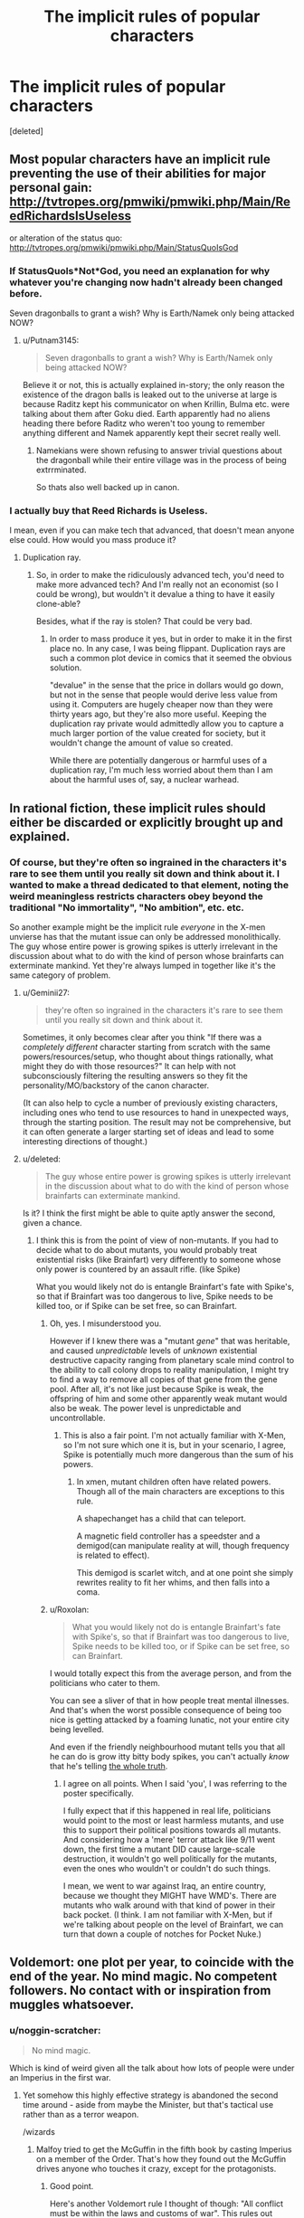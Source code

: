 #+TITLE: The implicit rules of popular characters

* The implicit rules of popular characters
:PROPERTIES:
:Score: 37
:DateUnix: 1440552169.0
:DateShort: 2015-Aug-26
:END:
[deleted]


** Most popular characters have an implicit rule preventing the use of their abilities for major personal gain: [[http://tvtropes.org/pmwiki/pmwiki.php/Main/ReedRichardsIsUseless]]

or alteration of the status quo: [[http://tvtropes.org/pmwiki/pmwiki.php/Main/StatusQuoIsGod]]
:PROPERTIES:
:Author: protagnostic
:Score: 22
:DateUnix: 1440556539.0
:DateShort: 2015-Aug-26
:END:

*** If StatusQuoIs*Not*God, you need an explanation for why whatever you're changing now hadn't already been changed before.

Seven dragonballs to grant a wish? Why is Earth/Namek only being attacked NOW?
:PROPERTIES:
:Score: 8
:DateUnix: 1440570576.0
:DateShort: 2015-Aug-26
:END:

**** u/Putnam3145:
#+begin_quote
  Seven dragonballs to grant a wish? Why is Earth/Namek only being attacked NOW?
#+end_quote

Believe it or not, this is actually explained in-story; the only reason the existence of the dragon balls is leaked out to the universe at large is because Raditz kept his communicator on when Krillin, Bulma etc. were talking about them after Goku died. Earth apparently had no aliens heading there before Raditz who weren't too young to remember anything different and Namek apparently kept their secret really well.
:PROPERTIES:
:Author: Putnam3145
:Score: 16
:DateUnix: 1440572461.0
:DateShort: 2015-Aug-26
:END:

***** Namekians were shown refusing to answer trivial questions about the dragonball while their entire village was in the process of being extrrminated.

So thats also well backed up in canon.
:PROPERTIES:
:Author: Terkala
:Score: 3
:DateUnix: 1440798246.0
:DateShort: 2015-Aug-29
:END:


*** I actually buy that Reed Richards is Useless.

I mean, even if you can make tech that advanced, that doesn't mean anyone else could. How would you mass produce it?
:PROPERTIES:
:Author: Kumquatodor
:Score: 1
:DateUnix: 1444443263.0
:DateShort: 2015-Oct-10
:END:

**** Duplication ray.
:PROPERTIES:
:Author: protagnostic
:Score: 1
:DateUnix: 1445271200.0
:DateShort: 2015-Oct-19
:END:

***** So, in order to make the ridiculously advanced tech, you'd need to make more advanced tech? And I'm really not an economist (so I could be wrong), but wouldn't it devalue a thing to have it easily clone-able?

Besides, what if the ray is stolen? That could be very bad.
:PROPERTIES:
:Author: Kumquatodor
:Score: 1
:DateUnix: 1445276179.0
:DateShort: 2015-Oct-19
:END:

****** In order to mass produce it yes, but in order to make it in the first place no. In any case, I was being flippant. Duplication rays are such a common plot device in comics that it seemed the obvious solution.

"devalue" in the sense that the price in dollars would go down, but not in the sense that people would derive less value from using it. Computers are hugely cheaper now than they were thirty years ago, but they're also more useful. Keeping the duplication ray private would admittedly allow you to capture a much larger portion of the value created for society, but it wouldn't change the amount of value so created.

While there are potentially dangerous or harmful uses of a duplication ray, I'm much less worried about them than I am about the harmful uses of, say, a nuclear warhead.
:PROPERTIES:
:Author: protagnostic
:Score: 2
:DateUnix: 1445281459.0
:DateShort: 2015-Oct-19
:END:


** In rational fiction, these implicit rules should either be discarded or explicitly brought up and explained.
:PROPERTIES:
:Author: LiteralHeadCannon
:Score: 22
:DateUnix: 1440562817.0
:DateShort: 2015-Aug-26
:END:

*** Of course, but they're often so ingrained in the characters it's rare to see them until you really sit down and think about it. I wanted to make a thread dedicated to that element, noting the weird meaningless restricts characters obey beyond the traditional "No immortality", "No ambition", etc. etc.

So another example might be the implicit rule /everyone/ in the X-men unvierse has that the mutant issue can only be addressed monolithically. The guy whose entire power is growing spikes is utterly irrelevant in the discussion about what to do with the kind of person whose brainfarts can exterminate mankind. Yet they're always lumped in together like it's the same category of problem.
:PROPERTIES:
:Author: CuriousBlueAbra
:Score: 25
:DateUnix: 1440564853.0
:DateShort: 2015-Aug-26
:END:

**** u/Geminii27:
#+begin_quote
  they're often so ingrained in the characters it's rare to see them until you really sit down and think about it.
#+end_quote

Sometimes, it only becomes clear after you think "If there was a /completely different/ character starting from scratch with the same powers/resources/setup, who thought about things rationally, what might they do with those resources?" It can help with not subconsciously filtering the resulting answers so they fit the personality/MO/backstory of the canon character.

(It can also help to cycle a number of previously existing characters, including ones who tend to use resources to hand in unexpected ways, through the starting position. The result may not be comprehensive, but it can often generate a larger starting set of ideas and lead to some interesting directions of thought.)
:PROPERTIES:
:Author: Geminii27
:Score: 8
:DateUnix: 1440574445.0
:DateShort: 2015-Aug-26
:END:


**** u/deleted:
#+begin_quote
  The guy whose entire power is growing spikes is utterly irrelevant in the discussion about what to do with the kind of person whose brainfarts can exterminate mankind.
#+end_quote

Is it? I think the first might be able to quite aptly answer the second, given a chance.
:PROPERTIES:
:Score: 1
:DateUnix: 1440634401.0
:DateShort: 2015-Aug-27
:END:

***** I think this is from the point of view of non-mutants. If you had to decide what to do about mutants, you would probably treat existential risks (like Brainfart) very differently to someone whose only power is countered by an assault rifle. (like Spike)

What you would likely not do is entangle Brainfart's fate with Spike's, so that if Brainfart was too dangerous to live, Spike needs to be killed too, or if Spike can be set free, so can Brainfart.
:PROPERTIES:
:Author: Salivanth
:Score: 3
:DateUnix: 1440667461.0
:DateShort: 2015-Aug-27
:END:

****** Oh, yes. I misunderstood you.

However if I knew there was a "mutant /gene/" that was heritable, and caused /unpredictable/ levels of /unknown/ existential destructive capacity ranging from planetary scale mind control to the ability to call colony drops to reality manipulation, I might try to find a way to remove all copies of that gene from the gene pool. After all, it's not like just because Spike is weak, the offspring of him and some other apparently weak mutant would also be weak. The power level is unpredictable and uncontrollable.
:PROPERTIES:
:Score: 4
:DateUnix: 1440688536.0
:DateShort: 2015-Aug-27
:END:

******* This is also a fair point. I'm not actually familiar with X-Men, so I'm not sure which one it is, but in your scenario, I agree, Spike is potentially much more dangerous than the sum of his powers.
:PROPERTIES:
:Author: Salivanth
:Score: 2
:DateUnix: 1440697133.0
:DateShort: 2015-Aug-27
:END:

******** In xmen, mutant children often have related powers. Though all of the main characters are exceptions to this rule.

A shapechanget has a child that can teleport.

A magnetic field controller has a speedster and a demigod(can manipulate reality at will, though frequency is related to effect).

This demigod is scarlet witch, and at one point she simply rewrites reality to fit her whims, and then falls into a coma.
:PROPERTIES:
:Author: Terkala
:Score: 2
:DateUnix: 1440798410.0
:DateShort: 2015-Aug-29
:END:


****** u/Roxolan:
#+begin_quote
  What you would likely not do is entangle Brainfart's fate with Spike's, so that if Brainfart was too dangerous to live, Spike needs to be killed too, or if Spike can be set free, so can Brainfart.
#+end_quote

I would totally expect this from the average person, and from the politicians who cater to them.

You can see a sliver of that in how people treat mental illnesses. And that's when the worst possible consequence of being too nice is getting attacked by a foaming lunatic, not your entire city being levelled.

And even if the friendly neighbourhood mutant tells you that all he can do is grow itty bitty body spikes, you can't actually /know/ that he's telling [[http://vignette1.wikia.nocookie.net/prototype/images/3/34/Prototype_3a.jpg/revision/latest?cb=20120527142639][the whole truth]].
:PROPERTIES:
:Author: Roxolan
:Score: 2
:DateUnix: 1440726232.0
:DateShort: 2015-Aug-28
:END:

******* I agree on all points. When I said 'you', I was referring to the poster specifically.

I fully expect that if this happened in real life, politicians would point to the most or least harmless mutants, and use this to support their political positions towards all mutants. And considering how a 'mere' terror attack like 9/11 went down, the first time a mutant DID cause large-scale destruction, it wouldn't go well politically for the mutants, even the ones who wouldn't or couldn't do such things.

I mean, we went to war against Iraq, an entire country, because we thought they MIGHT have WMD's. There are mutants who walk around with that kind of power in their back pocket. (I think. I am not familiar with X-Men, but if we're talking about people on the level of Brainfart, we can turn that down a couple of notches for Pocket Nuke.)
:PROPERTIES:
:Author: Salivanth
:Score: 2
:DateUnix: 1440733304.0
:DateShort: 2015-Aug-28
:END:


** Voldemort: one plot per year, to coincide with the end of the year. No mind magic. No competent followers. No contact with or inspiration from muggles whatsoever.
:PROPERTIES:
:Author: PeridexisErrant
:Score: 32
:DateUnix: 1440557396.0
:DateShort: 2015-Aug-26
:END:

*** u/noggin-scratcher:
#+begin_quote
  No mind magic.
#+end_quote

Which is kind of weird given all the talk about how lots of people were under an Imperius in the first war.
:PROPERTIES:
:Author: noggin-scratcher
:Score: 10
:DateUnix: 1440585470.0
:DateShort: 2015-Aug-26
:END:

**** Yet somehow this highly effective strategy is abandoned the second time around - aside from maybe the Minister, but that's tactical use rather than as a terror weapon.

/wizards
:PROPERTIES:
:Author: PeridexisErrant
:Score: 14
:DateUnix: 1440588880.0
:DateShort: 2015-Aug-26
:END:

***** Malfoy tried to get the McGuffin in the fifth book by casting Imperius on a member of the Order. That's how they found out the McGuffin drives anyone who touches it crazy, except for the protagonists.
:PROPERTIES:
:Author: sir_pirriplin
:Score: 6
:DateUnix: 1440594863.0
:DateShort: 2015-Aug-26
:END:

****** Good point.

Here's another Voldemort rule I thought of though: "All conflict must be within the laws and customs of war". This rules out terror campaigns, most attacks on neutral civilians, certain classes of weapons and tactics... And it's almost always upheld in fiction, even by the worst (human) villains.
:PROPERTIES:
:Author: PeridexisErrant
:Score: 6
:DateUnix: 1440599690.0
:DateShort: 2015-Aug-26
:END:

******* That also happens, just off-screen.

Supposedly, Dementors were feeding on muggles and "breeding" uncontrollably, and giants destroyed a bridge or something.

Of course, we never get to /see/ any of that stuff, but the Minister of Magic assures the Prime Minister that that's happening, and obliviators are working overtime.
:PROPERTIES:
:Author: sir_pirriplin
:Score: 8
:DateUnix: 1440601844.0
:DateShort: 2015-Aug-26
:END:

******** All of that is attacks against muggles however. I guess a better rule would be "All conflict *against wizards* must be within the laws and customs of war"
:PROPERTIES:
:Author: gbear605
:Score: 3
:DateUnix: 1440731401.0
:DateShort: 2015-Aug-28
:END:


******* Isn't torturing and killing civilians against the laws and customs of war? And weren't the Dark Mark attacks essentially terrorist in nature, even if they were often targeted at the enemy's allies?
:PROPERTIES:
:Author: MugaSofer
:Score: 2
:DateUnix: 1440870211.0
:DateShort: 2015-Aug-29
:END:


**** u/pleasedothenerdful:
#+begin_quote
  all the talk about how lots of people were under an Imperius in the first war.
#+end_quote

I always understood this as "Death Eaters just don't use mind magic, or at least not with any regularity or effectiveness, but 'I was Imperiused!' was the excuse all the rich, powerful, smart, good-looking, or upper-crust Death Eaters like Lord Malfoy used to dodge any consequences, while all the poor, dumb, or weird-looking rank-and-file Death Eaters like the Lestranges went to Azkaban, and everybody damn well knows it but what can you do."

More of a two Magical Britains thing than an actual use of Imperius by Death Eaters thing.
:PROPERTIES:
:Author: pleasedothenerdful
:Score: 4
:DateUnix: 1440595539.0
:DateShort: 2015-Aug-26
:END:

***** I'm sure I remember someone talking about "The dark days", and how terrible it was to not know who you could trust because they could be under Imperius...

Maybe Moody in the 4th film (can't remember if the same scene occurs in the book) when he was demonstrating the Unforgivables to the class, although saying that he would have been Barty Crouch Jr at the time so maybe not quite as reliable a source as if it had come from actual-Moody.
:PROPERTIES:
:Author: noggin-scratcher
:Score: 5
:DateUnix: 1440595886.0
:DateShort: 2015-Aug-26
:END:


*** u/MugaSofer:
#+begin_quote
  No mind magic.
#+end_quote

I'm pretty sure there was mind magic in Deathly Hallows. They had a puppet Minister for a while, stuff like that.

Also, /Imperius/ was used extensively in Goblet of Fire, albeit mostly by proxies, and Voldemort broke an /Obliviate/ in that book -albeit using /Crucio/, which is ambiguously mind magic.
:PROPERTIES:
:Author: MugaSofer
:Score: 4
:DateUnix: 1440713247.0
:DateShort: 2015-Aug-28
:END:


*** Imperius doesn't work that well in the books - remember than 4th years can resist it, so it's not quite as strong as it might seem.
:PROPERTIES:
:Score: 1
:DateUnix: 1440833546.0
:DateShort: 2015-Aug-29
:END:


** I guess it depends on the version of Batman, but most of those rules have been broken at some time or another by 1990s movies Batman, Batman Beyond, etc.

But yeah, I agree with [[/u/LiteralHeadCannon]] that these rules should have some reasoning behind them.

#+begin_quote
  the Green Lantern has an implicit rule against creating any construct whose effect would be too brutal (no turning his enemy's brains to mush via razor wire up the nose, no blinding his enemies with retina-destroying brightness, no railgun constructs launching pebbles at mach 3 at the enemy's skull).
#+end_quote

You might enjoy what a DC Comics-savvy Orange Lantern originally from our universe has been up to:

[[https://forums.spacebattles.com/threads/with-this-ring-young-justice-si-story-only.272850/]]
:PROPERTIES:
:Author: ansible
:Score: 11
:DateUnix: 1440601922.0
:DateShort: 2015-Aug-26
:END:

*** I am LOVING this series, and I'm not even a comics fan.
:PROPERTIES:
:Author: Frommerman
:Score: 2
:DateUnix: 1440715987.0
:DateShort: 2015-Aug-28
:END:


** [deleted]
:PROPERTIES:
:Score: 11
:DateUnix: 1440610119.0
:DateShort: 2015-Aug-26
:END:

*** u/Quietus42:
#+begin_quote

  - The Flash will not use his super speed to throw things at .9c.\\
#+end_quote

[[https://what-if.xkcd.com/1/][Well that does tend to leave quite the mess]].

If course, a relativistic punch would also be a nuclear weapon.

Re:

#+begin_quote
  no railguns
#+end_quote

[[https://forums.spacebattles.com/threads/with-this-ring-young-justice-si-story-only.272850/][This is how you Lantern]].

Edit: formatting
:PROPERTIES:
:Author: Quietus42
:Score: 6
:DateUnix: 1440616774.0
:DateShort: 2015-Aug-26
:END:

**** u/FuguofAnotherWorld:
#+begin_quote
  Well that does tend to leave quite the mess .
#+end_quote

Sometimes a mess is just what you need. Not often, but it happens. You could bolt that guy onto a spaceship and make him into a relativistic canon.
:PROPERTIES:
:Author: FuguofAnotherWorld
:Score: 2
:DateUnix: 1440626799.0
:DateShort: 2015-Aug-27
:END:

***** Sounds like a possible existential risk to single planet organisms.

How large of an object can he accelerate? Oh! Could he accelerate a object containing a black hole or antimatter?
:PROPERTIES:
:Author: Quietus42
:Score: 2
:DateUnix: 1440630449.0
:DateShort: 2015-Aug-27
:END:

****** No idea. He draws power from the 'speed force', allowing him to ignore all sorts of physical laws where they might be inconvenient. Little things like friction and momentum and there not being enough gravity to keep him on the ground and air particles hitting him in the face.

If you want to figure out to get infinite power or destroy the world or time travel, I'm sure it wouldn't be too hard with that power. Wouldn't even need to think particularly hard.
:PROPERTIES:
:Author: FuguofAnotherWorld
:Score: 3
:DateUnix: 1440632030.0
:DateShort: 2015-Aug-27
:END:


** In a lot of fiction, especially YA:

-*no character should be too thoughtful.* Impulsive characters push the plot forward, even if their lack of learning from consequences is infuriating eventually.

-*no character should remember and be willing to immediately use the full extent of their powers.* A good example is Percy Jackson in the second series-- he's often rendered useless or put on the defensive just in time for another character to do something useful. Even though he's repeatedly established and demonstrated to be so far ahead of other demigods that its something of a running joke in the fandom. A less egregious example is when Percy is threatened by monsters, which happens a lot of the time. You know from his previous feats that he's easily capable of defeating basically any medium-size group of average monsters, even after his curse is removed, but he stills treats them as a substantial threat.

-In YA fiction, *no enemy except the 'final boss' is deserving of death*, even when a character's continued existence is enormously convenient and that person has caused enormous suffering. *So the rule would be that protagonist should not feel okay about killing anyone except for the final boss.*
:PROPERTIES:
:Author: gardenofjew
:Score: 8
:DateUnix: 1440646710.0
:DateShort: 2015-Aug-27
:END:

*** Yup.

The whole "You can summon hurricanes, stop complaining that you can't also shapeshift." thing. Forget an average group of monsters, Percy can /level a city/ if the mood takes him.
:PROPERTIES:
:Author: MadScientist14159
:Score: 1
:DateUnix: 1440867837.0
:DateShort: 2015-Aug-29
:END:

**** Honestly, a lot of the new introduced characters in that second series felt so superfluous. They were just retooled Percy Jackson with inferior powers-- Jason, Frank, even Leo to some extent, felt redundant. Though Leo could build things, so he was pretty cool.

But so many moments in that series I just wanted to shout ""Percy you have split a Glacier in half, cracked a bridge in half, held up the sky, and fought armies of monsters. There's nothing to fear here (except in Tartarus.)"

My favorite moments of that series were in Tartarus, with Percy and Annabeth, because they were by far the best characters in that series.
:PROPERTIES:
:Author: gardenofjew
:Score: 1
:DateUnix: 1440952548.0
:DateShort: 2015-Aug-30
:END:

***** Exactly.

Percy is very powerful. If you have a decent sized group of similarly powerful allies with him you /seriously/ need to up the threat level of his enemies.
:PROPERTIES:
:Author: MadScientist14159
:Score: 1
:DateUnix: 1440953413.0
:DateShort: 2015-Aug-30
:END:

****** Yeah that's why Tartarus rocked. Percy and Annabeth were both constantly at edge, they were always weakened but still had some great showings, Percy controls poison and other Rivers of Underworld and shows off his dark side, and their relationship is really shown in a great light.

Another thing that bothered me about the second series was Calypso's story-line. I mean, its true that Percy forgot about her, but he had: lost his memory, been killing giants and titans, and had ZERO time off from his mission to save the world. Also, at some point, we should see consequences for the Gods breaking their Styx vows and not freeing Calypso like they promised Percy. Instead it all falls on Percy.

I'm really hoping or the next series to have some sort of massive rebellion against the Gods. Like Percy and campers and random allies uniting against the Gods and killing off the Olympians because they seriously, absolutely, suck. It would also fit with the themes in Greek myth of sons killing fathers, so ....
:PROPERTIES:
:Author: gardenofjew
:Score: 1
:DateUnix: 1440953958.0
:DateShort: 2015-Aug-30
:END:


** u/ArgentStonecutter:
#+begin_quote
  Star Trek's Federation implicitly has a rule banning elective cybernetics
#+end_quote

They also have rules about not deliberately "waking up" holodeck characters despite the fact that it happens all the time by accident. Building self-aware robots is really hard, and they spend a lot of resources on trying to figure out why, but you can get the same result with a hand-sized "holo-emitter" and a bit of software.

#+begin_quote
  and beaming enemy crews into space
#+end_quote

Can't beam through shields unless it's necessary for the plot.
:PROPERTIES:
:Author: ArgentStonecutter
:Score: 7
:DateUnix: 1440590391.0
:DateShort: 2015-Aug-26
:END:

*** To be fair the federation actually has explicit rules regarding transhumanism. Doctor Bashir's storylines in DS9 sometimes involved his own illegally modified nature.\\
The federation taboo against transhumanism being decidedly irrational is a different matter, though not unrealistic given their last serious attempt at it almost ended in genocide.
:PROPERTIES:
:Author: IllusoryIntelligence
:Score: 5
:DateUnix: 1440619441.0
:DateShort: 2015-Aug-27
:END:

**** So the holodeck protocols that keep holodeck characters from being self-aware are kind of like the Butlerian Jihad?^{*} How disappointing.

So, what about Data?

^{*} ^{Now} ^{I} ^{want} ^{to} ^{see} ^{a} ^{good} ^{Federation/Culture} ^{crossover} ^{more} ^{than} ^{ever.}
:PROPERTIES:
:Author: ArgentStonecutter
:Score: 2
:DateUnix: 1440619905.0
:DateShort: 2015-Aug-27
:END:

***** Unfortunately Data has an much less rational story to him. His positronic brain is the irreproducible product of a lone genius who refuses to create more.
:PROPERTIES:
:Author: IllusoryIntelligence
:Score: 2
:DateUnix: 1440622994.0
:DateShort: 2015-Aug-27
:END:

****** But do "they" (the SMotF) approve of him not?

If not, why do they give him so much leeway?

If so, why not just manufacture more portable holoemitters?
:PROPERTIES:
:Author: ArgentStonecutter
:Score: 1
:DateUnix: 1440623418.0
:DateShort: 2015-Aug-27
:END:

******* If I remember correctly originally the federation weren't terribly happy about him and didn't consider him to have legal personhood at first. His being irreproducible was a key factor in not destroying him. Holo AIs as I understand it could reproduce as they didn't require unique hardware to function making them a greater threat.\\
 \\
I should specify that it has been some time since I last watched TNG I may be off in my recollection here, I'm not sure if the matter of reproducibility was made explicit or something I inferred.
:PROPERTIES:
:Author: IllusoryIntelligence
:Score: 2
:DateUnix: 1440623792.0
:DateShort: 2015-Aug-27
:END:

******** u/ArgentStonecutter:
#+begin_quote
  Holo AIs as I understand it could reproduce as they didn't require unique hardware to function making them a greater threat.
#+end_quote

So they put them on every starship and space station in the Federation, with only ludicrously inadequate Safety Protocols keeping them from burgeoning into full sapience. BECAUSE PLOT TOKENS.
:PROPERTIES:
:Author: ArgentStonecutter
:Score: 2
:DateUnix: 1440623945.0
:DateShort: 2015-Aug-27
:END:

********* I think you're overestimating how many holodeck characters turned sentient. It's a vanishingly rare occurrence, at least until Voyager and its Doctor (who was mass-produced).

I'm not sure whether the holodeck safety protocols have anything to do with it. As far as I know those are only in place to ensure that nothing on the holodeck is lethal (and even then as a convenient plot token to have them malfunction and cause tension).
:PROPERTIES:
:Author: redrach
:Score: 1
:DateUnix: 1440625412.0
:DateShort: 2015-Aug-27
:END:

********** u/ArgentStonecutter:
#+begin_quote
  I think you're overestimating how many holodeck characters turned sentient.
#+end_quote

Two in TNG, three incidents with multiple characters in Voyager.

- Moriarty
- Redblock
- The Doctor
- Leonardo
- The holodeck characters Janeway gave to the Hirojens, who seem to have all "woken up" (though maybe it was only the survivors).

I didn't really follow any other series. But that's two crews and maybe three ships (I don't recall which enterprise Redblock happened on), and they had multiple incidents on each. If you look at Star Trek rationally, that's actually a pretty high incidence.

#+begin_quote
  I'm not sure whether the holodeck safety protocols have anything to do with it.
#+end_quote

I can't argue against that, but given how often it happens it's likely there is /some/ specific mechanism. I just used "safety protocols" because that's the usual handwavium.
:PROPERTIES:
:Author: ArgentStonecutter
:Score: 2
:DateUnix: 1440627016.0
:DateShort: 2015-Aug-27
:END:

*********** There's another on DS9, a holo-singer who is aware that he's a hologram and is perfectly content with that.

Despite all these cases I still maintain that it's a rare event. The show tells you as much, and the characters certainly act as if it is. This doesn't strike me as unreasonable because all of them happened in special circumstances.

The Enterprise-D's computer has been stated to be unusually powerful, as befitting its status as the Federation flagship, and that's the reason given for its ability to generate sapient holograms. That combined with the relatively-new holodeck technology resulted in the inadvertent creation of Moriarty and Redblock.

The Doctor was never designed to be sapient, but deliberate modifications were made to his programming by the Voyager crew to allow him to attain sufficient complexity that he could be considered self-aware. They only did so because they had no one else to fill the role of ship doctor, so they were forced to upgrade their emergency hologram into one.

Leonardo seems to have been allowed to attain sapience because of the Voyager crew's boredom. Weak justification there, but I can't think of anything better.

The Hirojen have been stated to deliberately tweak the holodeck's programming to create realistic prey. They actually wanted self-aware holograms to hunt and kill, so where the creation of sapient life was seen as unethical by the Federation in their case it was actually what they were aiming for.

To sum up it isn't that the Federation has some sort of ironclad rule against creating AI, or deliberate safety protocols against it. They just see it as unethical and a hassle to deal with when it happens by accident. In situations where they do need AI (most notably Voyager) they're willing to go along with whatever's needed to keep them functioning.
:PROPERTIES:
:Author: redrach
:Score: 1
:DateUnix: 1440633295.0
:DateShort: 2015-Aug-27
:END:

************ u/ArgentStonecutter:
#+begin_quote
  Despite all these cases I still maintain that it's a rare event.
#+end_quote

That's not rare. Out of three installations depicted, it happens by accident in all three. And that's just the cases where it's been noticed. If some WWII soldier hologram woke up half an hour before being gunned down by Lt. Paris in a D-Day sim, would anyone know about it?

My point is that if it's that easy to happen by accident, why aren't they doing it /deliberately/? AI is clearly not /hard/. It doesn't take a lone genius to make a positronic brain to get AI.

The answer is, they've got rules against it.

Someone else in the thread asked why the other, what, hundred and fifty races (species?) in the Federation don't have rules against it. That one doesn't bother me so much. Humans are the ten ton gorilla, that's why.

But then there's the non-Federation races...
:PROPERTIES:
:Author: ArgentStonecutter
:Score: 2
:DateUnix: 1440669379.0
:DateShort: 2015-Aug-27
:END:


***** The Federation has rules against genetic modification of humans because of the wars that were fought on Earth over that prior to the discovery of warp travel and the subsequent formation of the Federation. Apparently those events have left them so traumatized that they refuse to even consider genetic manipulation.

So it's a Butlerian-Jihad-rule in that sense. But they do not have any rules against the creation of AI that I'm aware of. Data is the one of the few androids in existence because apparently creating AI is very hard. That doesn't stop others from trying, though.

The reason that holodeck characters coming to life is seen as problematic is that you're effectively creating sentient life forms that you're then responsible for when you weren't trying to do anything of the sort. Almost like an unplanned pregnancy, except worse, since they're 'born' fully sentient.
:PROPERTIES:
:Author: redrach
:Score: 1
:DateUnix: 1440625115.0
:DateShort: 2015-Aug-27
:END:

****** u/ArgentStonecutter:
#+begin_quote
  The reason that holodeck characters coming to life is seen as problematic is that you're effectively creating sentient life forms that you're then responsible for when you weren't trying to do anything of the sort. Almost like an unplanned pregnancy, except worse, since they're 'born' fully sentient.
#+end_quote

Of course, you don't want to have that happen accidentally, especially when they're based on simulations of fictional criminals, but given how easy it seems to be... there's got to be some reason they don't do it deliberately.
:PROPERTIES:
:Author: ArgentStonecutter
:Score: 1
:DateUnix: 1440627154.0
:DateShort: 2015-Aug-27
:END:


****** There /was/ that one AI - well, more of a partial upload - that they made on TOS, which was plugged into a spaceship and then proceeded to kill a bunch of people. Might have put them off the creation of AI, although it clearly wasn't entirely illegal.
:PROPERTIES:
:Author: MugaSofer
:Score: 1
:DateUnix: 1440870595.0
:DateShort: 2015-Aug-29
:END:


**** It wasn't even the Federation as a whole's attempt, just Humanity which was scarred by the Eugenics Wars (which at the time of DS9 are older than the Hundred Years War is to us.) That's a lot of baggage to hold onto.
:PROPERTIES:
:Author: JackStargazer
:Score: 1
:DateUnix: 1440630050.0
:DateShort: 2015-Aug-27
:END:


*** In-universe, it's very likely that beaming an enemy crew into space the moment that their shields collapse would be considered a war crime. The Borg wouldn't be constrained by such petty morality, but they want more drones.
:PROPERTIES:
:Author: STL
:Score: 3
:DateUnix: 1440599873.0
:DateShort: 2015-Aug-26
:END:

**** If you can beam them into space, you can beam them into the brig. Directly into sealed closed-cycle containment suits playing "Lost In Space" 24 hours a day. OH THE PAIN!
:PROPERTIES:
:Author: ArgentStonecutter
:Score: 9
:DateUnix: 1440602427.0
:DateShort: 2015-Aug-26
:END:

***** My original plan was to beam their brain stems into space as a "more humane" alternative. Beaming them to the brig is a better idea.
:PROPERTIES:
:Author: CuriousBlueAbra
:Score: 3
:DateUnix: 1440618928.0
:DateShort: 2015-Aug-27
:END:

****** I don't understand why you have to beam them TO anywhere at all. You're shooting energy weapons at them to try to kill them. You're converting their matter into energy to transport them. Just hook the suck end of the transporter to the pew end of the phasers and shoot them with their own weaponized selves.
:PROPERTIES:
:Score: 3
:DateUnix: 1440634243.0
:DateShort: 2015-Aug-27
:END:

******* Taking everything we're told about how transporters work literally, they give the Federation read write control of reality. They could become gods trivially.

So I just sort of accept transporters don't really work like they say, and instead are a form of folding space or something. Though that's another implicit rule now that I think about it: Transporters are only ever for bulk movement of cargo or persons, not direct destruction or movement of subparts.
:PROPERTIES:
:Author: CuriousBlueAbra
:Score: 3
:DateUnix: 1440634809.0
:DateShort: 2015-Aug-27
:END:

******** Let's not forget the multiple episodes in TOS about transporters. Kirk gets split into his evil and good selves, Kirk gets beamed into Feminist Expy's body, Scotty finally does beam the enemy into space at "maximum dispersion," but only when it's the +evil spirit+ /ahem/ incorporeal entity which possessed Jack the Ripper...
:PROPERTIES:
:Author: Evan_Th
:Score: 2
:DateUnix: 1440641813.0
:DateShort: 2015-Aug-27
:END:

********* That's an implicit rule of episodic fiction in general: the monster|MacGuffin|character|phenomenon of the week cannot be used or contacted later, no matter how relevant it may seem.

The degree to which the rule is followed is of course proportional to how episodic the story is - many stories will sometimes re-use plot devices, but not as often as would seem sensible from a rational in-story perspective.
:PROPERTIES:
:Author: Quillwraith
:Score: 3
:DateUnix: 1440808650.0
:DateShort: 2015-Aug-29
:END:


**** In space tactical terms, beaming is a slow process, and trying to hit an actively maneuvering target would take even longer to 'lock' on a target. An energy weapon attack is fast, and reliable.
:PROPERTIES:
:Author: clawclawbite
:Score: 2
:DateUnix: 1440952989.0
:DateShort: 2015-Aug-30
:END:


*** Don't forget the explicit rule against genetic engineering, even research thereof.

And it seems to work about as well for them as the War on Drugs does.

It's cultural baggage from the Eugenics Wars for humans, but that doesn't explain why none of the other 150 races have a seperate opinion on it.
:PROPERTIES:
:Author: JackStargazer
:Score: 3
:DateUnix: 1440629960.0
:DateShort: 2015-Aug-27
:END:

**** Klingons tried it, got mixed results.

Ferengi deadlocked it by patenting everything.

Romulans do use it, but can't get good results from it.

Cardassians use it for weapons.

Borg genetically engineer all their children, but don't change their assimilees. Your biological distinctiveness will be added to their own.

Species 8472 is /made of/ it, and has it under their conscious control.
:PROPERTIES:
:Score: 5
:DateUnix: 1440633976.0
:DateShort: 2015-Aug-27
:END:


** - The Flash cannot use weapons at superspeed; he must use solely his own body's /movement/ at those speeds, even when it makes no sense (I'll vibrate through this wall!) Actually, this seems to apply to all speedsters; I have no idea why.
- Superman can only use his superspeed for travel and, occasionally, preserving his secret identity or performing a mundane task faster. (Otherwise he'd make the Flash seem useless.) Nor can he use his heat vision at any appreciable range, despite possessing telescopic sight.
- Wonder Woman has to block bullets and such with her bracers, because she was originally closer to a Batman-style "badass normal".
- Nobody can ever use a sniper rifle, even when they're supposedly demonstrating the power of mundane technology/ingenuity. You can use a goddamn /nuke/, but not a sniper - it's unsporting to shoot someone in the back.
- Science-based superheroes can't deliberately attempt to create other superheroes. No replicating freak lab accidents, no sharing powered armour with other people. Mundanes can /steal/ your tech, or attempt to copy your origin; but if they become a hero, they'll never do it again to anyone else.
- No using FTL drives for time travel, or even mentioning the possibility. The only exception I know about, surprisingly, is the original series of Star Trek (which was closer to technobabble anyway.)
- If "Deals with the Devil" are a thing, nobody will ever use them for altruistic purposes. You can /summon/ demons for altruistic purposes, sometimes, but the traditional Deal is a purely selfish thing.
- Superheroes are not allowed to keep super-tech from the villains they beat. They can't even release them to the public, or something. Even when they were stolen! Even when they were stolen /from the superhero in question/ (I'm thinking of Iron Man, here)!
:PROPERTIES:
:Author: MugaSofer
:Score: 7
:DateUnix: 1440715044.0
:DateShort: 2015-Aug-28
:END:

*** u/Quillwraith:
#+begin_quote
  Science-based superheroes can't deliberately attempt to create other superheroes. No replicating freak lab accidents, no sharing powered armour with other people. Mundanes can steal your tech, or attempt to copy your origin; but if they become a hero, they'll never do it again to anyone else.
#+end_quote

This, averted, is the premise of one of the stories I am gradually working on.

#+begin_quote
  If "Deals with the Devil" are a thing, nobody will ever use them for altruistic purposes. You can summon demons for altruistic purposes, sometimes, but the traditional Deal is a purely selfish thing.
#+end_quote

Would the Devil accept an altruistic deal? Doing so seems counter to his goals.
:PROPERTIES:
:Author: Quillwraith
:Score: 3
:DateUnix: 1440809159.0
:DateShort: 2015-Aug-29
:END:

**** u/MugaSofer:
#+begin_quote
  Would the Devil accept an altruistic deal? Doing so seems counter to his goals.
#+end_quote

Well, he does get your soul for eternity. I definitely remember CS Lewis' Screwtape writing something about how well-being on Earth is irrelevant, because it's nothing compared to suffering in Hell.

I was thinking of setting where you get to name your price for the deal. (Actually, on thinking about it, I think this rule applies to /wishes/ rather than merely DwtD - why do so many supposedly-altruistic people get genie or fairy wishes and never consider helping anyone with them either?)

Actually, I just thought of an aversion of this rule: in the /Ghost Rider/ film, the Devil shows up and offers to cure the protagonist's father in exchange for his soul. Crucially, in this case the Devil named his terms, rather than the other way around.
:PROPERTIES:
:Author: MugaSofer
:Score: 1
:DateUnix: 1440870013.0
:DateShort: 2015-Aug-29
:END:


*** u/Wiron:
#+begin_quote
  If "Deals with the Devil" are a thing, nobody will ever use them for altruistic purposes. You can summon demons for altruistic purposes, sometimes, but the traditional Deal is a purely selfish thing.
#+end_quote

That happens in Polish legend about Mr. Twardowski. He asked devil for knowledge and magic powers, but then used them to help people. In one version of story thats what saves him from hell.
:PROPERTIES:
:Author: Wiron
:Score: 3
:DateUnix: 1441303873.0
:DateShort: 2015-Sep-03
:END:


** The hero almost never calls upon cops, alerts the army, hauls in a scientist or two, or otherwise makes use of the various institutional forces that might majorly help them in their situation.

They rarely even bother recruiting a secret band of close friends and family members.
:PROPERTIES:
:Author: E-o_o-3
:Score: 6
:DateUnix: 1440681967.0
:DateShort: 2015-Aug-27
:END:


** u/MugaSofer:
#+begin_quote
  Star Trek's Federation implicitly has a rule banning elective cybernetics and beaming enemy crews into space ... the Green Lantern has an implicit rule against creating any construct whose effect would be too brutal (no turning his enemy's brains to mush via razor wire up the nose, no blinding his enemies with retina-destroying brightness, no railgun constructs launching pebbles at mach 3 at the enemy's skull).
#+end_quote

The Federation explicitly has laws, albeit unclear ones, against human enhancement - this was a major plot point on DS9 at one point, and is usually strongly implied to be related to the Eugenics Wars.

Green Lanterns are forbidden from killing; if you kill someone with a Green Lantern ring, it will immediately shut down. I haven't read it, but I've heard this restriction was removed during one plotline (Sinestro Corps War) and they began sniping people at superluminal distances and whatnot.
:PROPERTIES:
:Author: MugaSofer
:Score: 3
:DateUnix: 1440713040.0
:DateShort: 2015-Aug-28
:END:

*** u/callmebrotherg:
#+begin_quote
  Green Lanterns are forbidden from killing; if you kill someone with a Green Lantern ring, it will immediately shut down. I haven't read it, but I've heard this restriction was removed during one plotline (Sinestro Corps War)
#+end_quote

If I recall correctly, Sinestro's aim with said war (or at least one of his aims) was specifically to drive the Corps to a point where the Oans would remove the restriction and thereby be more effective.
:PROPERTIES:
:Author: callmebrotherg
:Score: 2
:DateUnix: 1440741699.0
:DateShort: 2015-Aug-28
:END:


** Green Lanterns' limitations stem from blocks put on the rings by the Guardians in order to prevent exactly those situations. Green Lanterns literally cannot kill their enemies or mess with their minds using their rings.
:PROPERTIES:
:Author: Frommerman
:Score: 2
:DateUnix: 1440713768.0
:DateShort: 2015-Aug-28
:END:


** You're generally right about your rules, but there are some exceptions. These are just off the top of my head and I'm sure there are other examples:

#+begin_quote
  All projectiles must be thrown
#+end_quote

In Young Justice he [[https://www.youtube.com/watch?v=SUlmUAf-x-g][takes Clayface down with a taser.]] (It's actually a Moment of Awesome; the superpowered members of YJ have just been beaten unconscious by Clayface, who is about to finish them off when Batman comes through the skylight and takes him down in seconds.

#+begin_quote
  No power armour, cybernetics, or other technologies that would render him largely immune to gunfire
#+end_quote

In The Dark Knight Returns, an old and retired Batman puts on powered armor and takes Superman to school.

#+begin_quote
  The Batmobile is a method of transport, not a valid source of tactics in and of itself
#+end_quote

In the Justice League cartoon, he drops freeze bombs from his Batjet in order to shut down an alien nanofactory. In [[https://www.youtube.com/watch?v=9DUz38n-fvQ&t=25s][The Dark Knight Returns]] he uses the Batmobile for starlight rounds and rubber-bullet machineguns to take down a crowd.

#+begin_quote
  The only way to incapacitate an enemy is via beating them unconscious.
#+end_quote

He uses gas to take out opponents, and has used sonic attacks / kryptonite / etc against Superman on multiple occasions. He's also used explosives quite a lot -- off the top of my head, C4 to take out a rebuilt Amazo and (on a different occasion) Metallo. He only uses them on enemies who can take it, though, and most of his enemies are squishy humans.

The reason for all the rules is because Batman is supposed to be the shining light for the viewer -- he doesn't have magic powers, or a mutant gene, or alien godhood, or even power armor. He's simply human, and vulnerable. Unlike almost all superheroes he suffers pain. Despite that, he still fights in the top tier alongside people like Superman and Wonder Woman, who can tank howitzers, fly, and rip through steel with their bare hands.
:PROPERTIES:
:Author: eaglejarl
:Score: 1
:DateUnix: 1445128925.0
:DateShort: 2015-Oct-18
:END:
